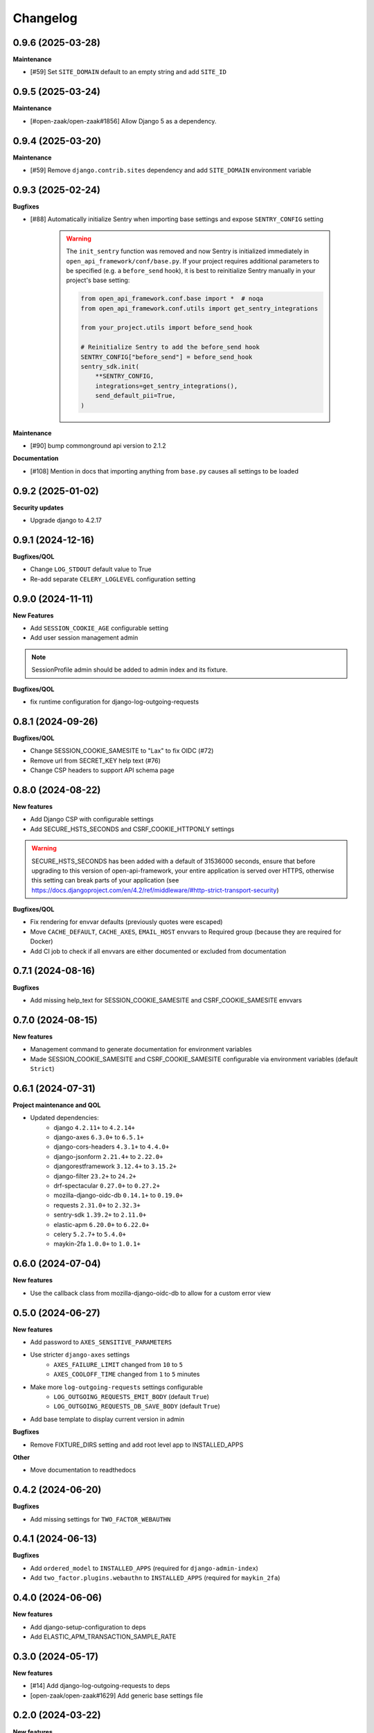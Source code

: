 Changelog
=========

0.9.6 (2025-03-28)
------------------

**Maintenance**

* [#59] Set ``SITE_DOMAIN`` default to an empty string and add ``SITE_ID``


0.9.5 (2025-03-24)
------------------

**Maintenance**

* [#open-zaak/open-zaak#1856] Allow Django 5 as a dependency.


0.9.4 (2025-03-20)
------------------

**Maintenance**

* [#59] Remove ``django.contrib.sites`` dependency and add ``SITE_DOMAIN`` environment variable


0.9.3 (2025-02-24)
------------------

**Bugfixes**

* [#88] Automatically initialize Sentry when importing base settings and expose ``SENTRY_CONFIG`` setting

    .. warning::

        The ``init_sentry`` function was removed and now Sentry is initialized immediately in
        ``open_api_framework/conf/base.py``. If your project requires additional parameters
        to be specified (e.g. a ``before_send`` hook), it is best to reinitialize Sentry manually in your project's base setting:

        .. code-block:: python

            from open_api_framework.conf.base import *  # noqa
            from open_api_framework.conf.utils import get_sentry_integrations

            from your_project.utils import before_send_hook

            # Reinitialize Sentry to add the before_send hook
            SENTRY_CONFIG["before_send"] = before_send_hook
            sentry_sdk.init(
                **SENTRY_CONFIG,
                integrations=get_sentry_integrations(),
                send_default_pii=True,
            )


**Maintenance**

* [#90] bump commonground api version to 2.1.2

**Documentation**

* [#108] Mention in docs that importing anything from ``base.py`` causes all settings to be loaded


0.9.2 (2025-01-02)
------------------

**Security updates**

* Upgrade django to 4.2.17

0.9.1 (2024-12-16)
------------------

**Bugfixes/QOL**

* Change ``LOG_STDOUT`` default value to True
* Re-add separate ``CELERY_LOGLEVEL`` configuration setting


0.9.0 (2024-11-11)
------------------
**New Features**

* Add ``SESSION_COOKIE_AGE`` configurable setting
* Add user session management admin

.. note::

 SessionProfile admin should be added to admin index and its fixture.

**Bugfixes/QOL**

* fix runtime configuration for django-log-outgoing-requests

0.8.1 (2024-09-26)
------------------

**Bugfixes/QOL**

* Change SESSION_COOKIE_SAMESITE to "Lax" to fix OIDC (#72)
* Remove url from SECRET_KEY help text (#76)
* Change CSP headers to support API schema page

0.8.0 (2024-08-22)
------------------

**New features**

* Add Django CSP with configurable settings
* Add SECURE_HSTS_SECONDS and CSRF_COOKIE_HTTPONLY settings

.. warning::

    SECURE_HSTS_SECONDS has been added with a default of 31536000 seconds, ensure that
    before upgrading to this version of open-api-framework, your entire application is served
    over HTTPS, otherwise this setting can break parts of your application (see https://docs.djangoproject.com/en/4.2/ref/middleware/#http-strict-transport-security)

**Bugfixes/QOL**

* Fix rendering for envvar defaults (previously quotes were escaped)
* Move ``CACHE_DEFAULT``, ``CACHE_AXES``, ``EMAIL_HOST`` envvars to Required group (because they are required for Docker)
* Add CI job to check if all envvars are either documented or excluded from documentation

0.7.1 (2024-08-16)
------------------

**Bugfixes**

* Add missing help_text for SESSION_COOKIE_SAMESITE and CSRF_COOKIE_SAMESITE envvars

0.7.0 (2024-08-15)
------------------

**New features**

* Management command to generate documentation for environment variables
* Made SESSION_COOKIE_SAMESITE and CSRF_COOKIE_SAMESITE configurable via environment variables (default ``Strict``)

0.6.1 (2024-07-31)
------------------

**Project maintenance and QOL**

* Updated dependencies:
    - django ``4.2.11+`` to ``4.2.14+``
    - django-axes ``6.3.0+`` to ``6.5.1+``
    - django-cors-headers ``4.3.1+`` to ``4.4.0+``
    - django-jsonform ``2.21.4+`` to ``2.22.0+``
    - djangorestframework ``3.12.4+`` to ``3.15.2+``
    - django-filter ``23.2+`` to ``24.2+``
    - drf-spectacular ``0.27.0+`` to ``0.27.2+``
    - mozilla-django-oidc-db ``0.14.1+`` to ``0.19.0+``
    - requests ``2.31.0+`` to ``2.32.3+``
    - sentry-sdk ``1.39.2+`` to ``2.11.0+``
    - elastic-apm ``6.20.0+`` to ``6.22.0+``
    - celery ``5.2.7+`` to ``5.4.0+``
    - maykin-2fa ``1.0.0+`` to ``1.0.1+``


0.6.0 (2024-07-04)
------------------

**New features**

* Use the callback class from mozilla-django-oidc-db to allow for a custom error view

0.5.0 (2024-06-27)
------------------

**New features**

* Add password to ``AXES_SENSITIVE_PARAMETERS``
* Use stricter ``django-axes`` settings
    * ``AXES_FAILURE_LIMIT`` changed from ``10`` to ``5``
    * ``AXES_COOLOFF_TIME`` changed from ``1`` to ``5`` minutes
* Make more ``log-outgoing-requests`` settings configurable
    * ``LOG_OUTGOING_REQUESTS_EMIT_BODY`` (default ``True``)
    * ``LOG_OUTGOING_REQUESTS_DB_SAVE_BODY`` (default ``True``)
* Add base template to display current version in admin

**Bugfixes**

* Remove FIXTURE_DIRS setting and add root level app to INSTALLED_APPS

**Other**

* Move documentation to readthedocs

0.4.2 (2024-06-20)
------------------

**Bugfixes**

* Add missing settings for ``TWO_FACTOR_WEBAUTHN``

0.4.1 (2024-06-13)
------------------

**Bugfixes**

* Add ``ordered_model`` to ``INSTALLED_APPS`` (required for ``django-admin-index``)
* Add ``two_factor.plugins.webauthn`` to ``INSTALLED_APPS`` (required for ``maykin_2fa``)

0.4.0 (2024-06-06)
------------------

**New features**

* Add django-setup-configuration to deps
* Add ELASTIC_APM_TRANSACTION_SAMPLE_RATE

0.3.0 (2024-05-17)
------------------

**New features**

* [#14] Add django-log-outgoing-requests to deps
* [open-zaak/open-zaak#1629] Add generic base settings file


0.2.0 (2024-03-22)
------------------

**New features**

* Add support for python 3.10
* Upgrade to Django 4.2
* Add maykin-2fa


0.1.0 (2024-01-30)
------------------

* Initial release as a metapackage to pin several dependencies
